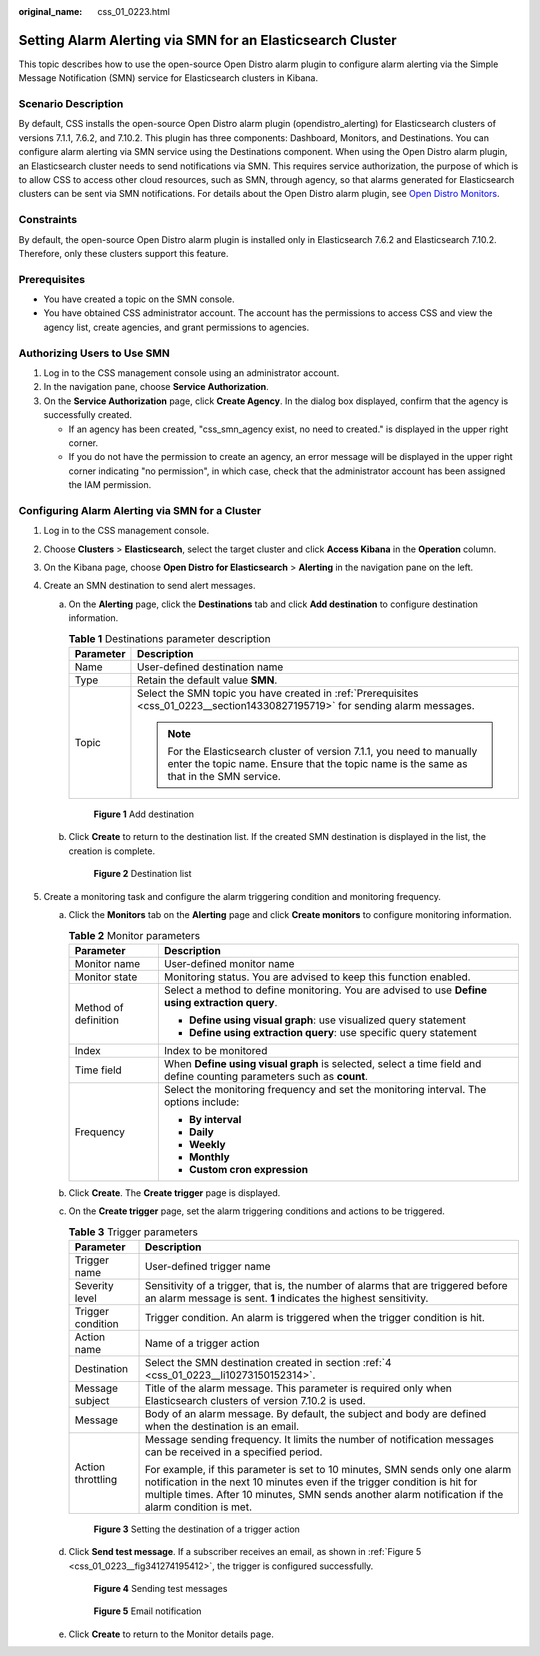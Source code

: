 :original_name: css_01_0223.html

.. _css_01_0223:

Setting Alarm Alerting via SMN for an Elasticsearch Cluster
===========================================================

This topic describes how to use the open-source Open Distro alarm plugin to configure alarm alerting via the Simple Message Notification (SMN) service for Elasticsearch clusters in Kibana.

Scenario Description
--------------------

By default, CSS installs the open-source Open Distro alarm plugin (opendistro_alerting) for Elasticsearch clusters of versions 7.1.1, 7.6.2, and 7.10.2. This plugin has three components: Dashboard, Monitors, and Destinations. You can configure alarm alerting via SMN service using the Destinations component. When using the Open Distro alarm plugin, an Elasticsearch cluster needs to send notifications via SMN. This requires service authorization, the purpose of which is to allow CSS to access other cloud resources, such as SMN, through agency, so that alarms generated for Elasticsearch clusters can be sent via SMN notifications. For details about the Open Distro alarm plugin, see `Open Distro Monitors <https://opendistro.github.io/for-elasticsearch-docs/docs/alerting/monitors/>`__.

Constraints
-----------

By default, the open-source Open Distro alarm plugin is installed only in Elasticsearch 7.6.2 and Elasticsearch 7.10.2. Therefore, only these clusters support this feature.

.. _css_01_0223__section14330827195719:

Prerequisites
-------------

-  You have created a topic on the SMN console.
-  You have obtained CSS administrator account. The account has the permissions to access CSS and view the agency list, create agencies, and grant permissions to agencies.

Authorizing Users to Use SMN
----------------------------

#. Log in to the CSS management console using an administrator account.
#. In the navigation pane, choose **Service Authorization**.
#. On the **Service Authorization** page, click **Create Agency**. In the dialog box displayed, confirm that the agency is successfully created.

   -  If an agency has been created, "css_smn_agency exist, no need to created." is displayed in the upper right corner.
   -  If you do not have the permission to create an agency, an error message will be displayed in the upper right corner indicating "no permission", in which case, check that the administrator account has been assigned the IAM permission.

Configuring Alarm Alerting via SMN for a Cluster
------------------------------------------------

#. Log in to the CSS management console.

#. Choose **Clusters** > **Elasticsearch**, select the target cluster and click **Access Kibana** in the **Operation** column.

#. On the Kibana page, choose **Open Distro for Elasticsearch** > **Alerting** in the navigation pane on the left.

#. .. _css_01_0223__li10273150152314:

   Create an SMN destination to send alert messages.

   a. On the **Alerting** page, click the **Destinations** tab and click **Add destination** to configure destination information.

      .. table:: **Table 1** Destinations parameter description

         +-----------------------------------+------------------------------------------------------------------------------------------------------------------------------------------------------------------+
         | Parameter                         | Description                                                                                                                                                      |
         +===================================+==================================================================================================================================================================+
         | Name                              | User-defined destination name                                                                                                                                    |
         +-----------------------------------+------------------------------------------------------------------------------------------------------------------------------------------------------------------+
         | Type                              | Retain the default value **SMN**.                                                                                                                                |
         +-----------------------------------+------------------------------------------------------------------------------------------------------------------------------------------------------------------+
         | Topic                             | Select the SMN topic you have created in :ref:`Prerequisites <css_01_0223__section14330827195719>` for sending alarm messages.                                   |
         |                                   |                                                                                                                                                                  |
         |                                   | .. note::                                                                                                                                                        |
         |                                   |                                                                                                                                                                  |
         |                                   |    For the Elasticsearch cluster of version 7.1.1, you need to manually enter the topic name. Ensure that the topic name is the same as that in the SMN service. |
         +-----------------------------------+------------------------------------------------------------------------------------------------------------------------------------------------------------------+


      .. figure:: /_static/images/en-us_image_0000001938218852.png
         :alt: **Figure 1** Add destination

         **Figure 1** Add destination

   b. Click **Create** to return to the destination list. If the created SMN destination is displayed in the list, the creation is complete.


      .. figure:: /_static/images/en-us_image_0000001938378228.png
         :alt: **Figure 2** Destination list

         **Figure 2** Destination list

#. Create a monitoring task and configure the alarm triggering condition and monitoring frequency.

   a. Click the **Monitors** tab on the **Alerting** page and click **Create monitors** to configure monitoring information.

      .. table:: **Table 2** Monitor parameters

         +-----------------------------------+-----------------------------------------------------------------------------------------------------------------------+
         | Parameter                         | Description                                                                                                           |
         +===================================+=======================================================================================================================+
         | Monitor name                      | User-defined monitor name                                                                                             |
         +-----------------------------------+-----------------------------------------------------------------------------------------------------------------------+
         | Monitor state                     | Monitoring status. You are advised to keep this function enabled.                                                     |
         +-----------------------------------+-----------------------------------------------------------------------------------------------------------------------+
         | Method of definition              | Select a method to define monitoring. You are advised to use **Define using extraction query**.                       |
         |                                   |                                                                                                                       |
         |                                   | -  **Define using visual graph**: use visualized query statement                                                      |
         |                                   | -  **Define using extraction query**: use specific query statement                                                    |
         +-----------------------------------+-----------------------------------------------------------------------------------------------------------------------+
         | Index                             | Index to be monitored                                                                                                 |
         +-----------------------------------+-----------------------------------------------------------------------------------------------------------------------+
         | Time field                        | When **Define using visual graph** is selected, select a time field and define counting parameters such as **count**. |
         +-----------------------------------+-----------------------------------------------------------------------------------------------------------------------+
         | Frequency                         | Select the monitoring frequency and set the monitoring interval. The options include:                                 |
         |                                   |                                                                                                                       |
         |                                   | -  **By interval**                                                                                                    |
         |                                   | -  **Daily**                                                                                                          |
         |                                   | -  **Weekly**                                                                                                         |
         |                                   | -  **Monthly**                                                                                                        |
         |                                   | -  **Custom cron expression**                                                                                         |
         +-----------------------------------+-----------------------------------------------------------------------------------------------------------------------+

   b. Click **Create**. The **Create trigger** page is displayed.

   c. On the **Create trigger** page, set the alarm triggering conditions and actions to be triggered.

      .. table:: **Table 3** Trigger parameters

         +-----------------------------------+------------------------------------------------------------------------------------------------------------------------------------------------------------------------------------------------------------------------------------------------------------------+
         | Parameter                         | Description                                                                                                                                                                                                                                                      |
         +===================================+==================================================================================================================================================================================================================================================================+
         | Trigger name                      | User-defined trigger name                                                                                                                                                                                                                                        |
         +-----------------------------------+------------------------------------------------------------------------------------------------------------------------------------------------------------------------------------------------------------------------------------------------------------------+
         | Severity level                    | Sensitivity of a trigger, that is, the number of alarms that are triggered before an alarm message is sent. **1** indicates the highest sensitivity.                                                                                                             |
         +-----------------------------------+------------------------------------------------------------------------------------------------------------------------------------------------------------------------------------------------------------------------------------------------------------------+
         | Trigger condition                 | Trigger condition. An alarm is triggered when the trigger condition is hit.                                                                                                                                                                                      |
         +-----------------------------------+------------------------------------------------------------------------------------------------------------------------------------------------------------------------------------------------------------------------------------------------------------------+
         | Action name                       | Name of a trigger action                                                                                                                                                                                                                                         |
         +-----------------------------------+------------------------------------------------------------------------------------------------------------------------------------------------------------------------------------------------------------------------------------------------------------------+
         | Destination                       | Select the SMN destination created in section :ref:`4 <css_01_0223__li10273150152314>`.                                                                                                                                                                          |
         +-----------------------------------+------------------------------------------------------------------------------------------------------------------------------------------------------------------------------------------------------------------------------------------------------------------+
         | Message subject                   | Title of the alarm message. This parameter is required only when Elasticsearch clusters of version 7.10.2 is used.                                                                                                                                               |
         +-----------------------------------+------------------------------------------------------------------------------------------------------------------------------------------------------------------------------------------------------------------------------------------------------------------+
         | Message                           | Body of an alarm message. By default, the subject and body are defined when the destination is an email.                                                                                                                                                         |
         +-----------------------------------+------------------------------------------------------------------------------------------------------------------------------------------------------------------------------------------------------------------------------------------------------------------+
         | Action throttling                 | Message sending frequency. It limits the number of notification messages can be received in a specified period.                                                                                                                                                  |
         |                                   |                                                                                                                                                                                                                                                                  |
         |                                   | For example, if this parameter is set to 10 minutes, SMN sends only one alarm notification in the next 10 minutes even if the trigger condition is hit for multiple times. After 10 minutes, SMN sends another alarm notification if the alarm condition is met. |
         +-----------------------------------+------------------------------------------------------------------------------------------------------------------------------------------------------------------------------------------------------------------------------------------------------------------+


      .. figure:: /_static/images/en-us_image_0000001965497429.png
         :alt: **Figure 3** Setting the destination of a trigger action

         **Figure 3** Setting the destination of a trigger action

   d. Click **Send test message**. If a subscriber receives an email, as shown in :ref:`Figure 5 <css_01_0223__fig341274195412>`, the trigger is configured successfully.


      .. figure:: /_static/images/en-us_image_0000001965417225.png
         :alt: **Figure 4** Sending test messages

         **Figure 4** Sending test messages

      .. _css_01_0223__fig341274195412:

      .. figure:: /_static/images/en-us_image_0000001965497421.png
         :alt: **Figure 5** Email notification

         **Figure 5** Email notification

   e. Click **Create** to return to the Monitor details page.
